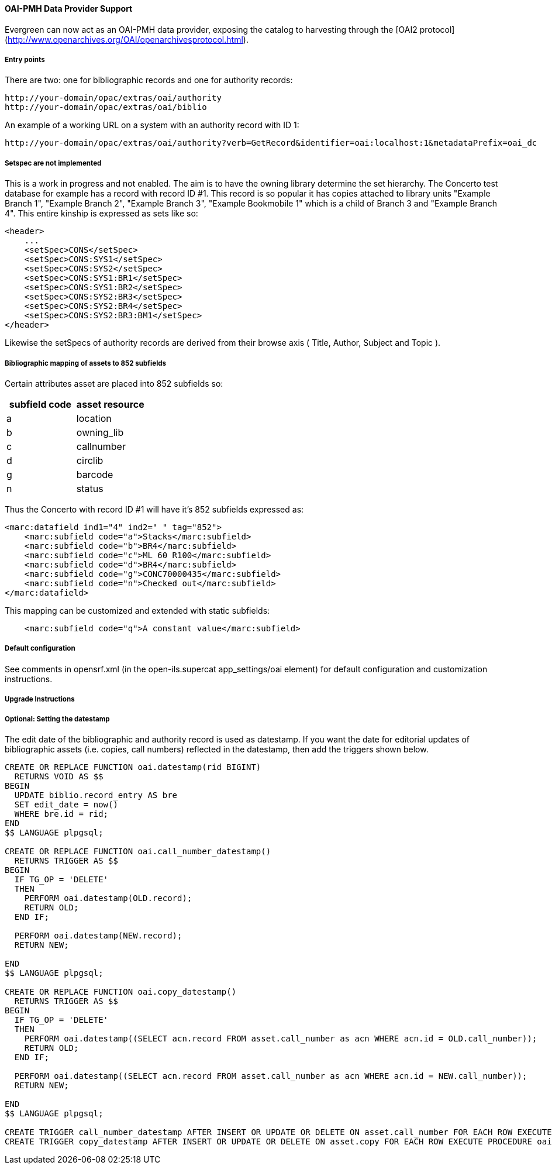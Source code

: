 OAI-PMH Data Provider Support
^^^^^^^^^^^^^^^^^^^^^^^^^^^^^

Evergreen can now act as an OAI-PMH data provider, exposing the catalog to
harvesting through the [OAI2 protocol](http://www.openarchives.org/OAI/openarchivesprotocol.html).


Entry points
++++++++++++
There are two: one for bibliographic records and one for authority records:

    http://your-domain/opac/extras/oai/authority
    http://your-domain/opac/extras/oai/biblio

An example of a working URL on a system with an authority record with ID
1:

    http://your-domain/opac/extras/oai/authority?verb=GetRecord&identifier=oai:localhost:1&metadataPrefix=oai_dc
 
Setspec are not implemented
+++++++++++++++++++++++++++

This is a work in progress and not enabled. The aim is to have the owning library determine the set hierarchy. The Concerto
test database for example has a record with record ID #1. This record is so popular it has copies attached to library units
"Example Branch 1", "Example Branch 2", "Example Branch 3", "Example Bookmobile 1" which is a child of Branch 3 and
"Example Branch 4". This entire kinship is expressed as sets like so: 

```xml
<header>
    ...
    <setSpec>CONS</setSpec>
    <setSpec>CONS:SYS1</setSpec>
    <setSpec>CONS:SYS2</setSpec>
    <setSpec>CONS:SYS1:BR1</setSpec>
    <setSpec>CONS:SYS1:BR2</setSpec>
    <setSpec>CONS:SYS2:BR3</setSpec>
    <setSpec>CONS:SYS2:BR4</setSpec>
    <setSpec>CONS:SYS2:BR3:BM1</setSpec>
</header>
```
Likewise the setSpecs of authority records are derived from their browse axis ( Title, Author, Subject and Topic ).

Bibliographic mapping of assets to 852 subfields
++++++++++++++++++++++++++++++++++++++++++++++++

Certain attributes asset are placed into 852 subfields so:

|===
| subfield code | asset resource

| a | location
| b | owning_lib
| c | callnumber
| d | circlib
| g | barcode
| n | status
|===
 
Thus the Concerto with record ID #1 will have it's 852 subfields expressed as:
```xml
<marc:datafield ind1="4" ind2=" " tag="852">
    <marc:subfield code="a">Stacks</marc:subfield>
    <marc:subfield code="b">BR4</marc:subfield>
    <marc:subfield code="c">ML 60 R100</marc:subfield>
    <marc:subfield code="d">BR4</marc:subfield>
    <marc:subfield code="g">CONC70000435</marc:subfield>
    <marc:subfield code="n">Checked out</marc:subfield>
</marc:datafield>
```
This mapping can be customized and extended with static subfields:
```xml
    <marc:subfield code="q">A constant value</marc:subfield>
```

Default configuration
+++++++++++++++++++++

See comments in opensrf.xml (in the open-ils.supercat app_settings/oai element)
for default configuration and customization instructions.

Upgrade Instructions
++++++++++++++++++++

Optional: Setting the datestamp
+++++++++++++++++++++++++++++++

The edit date of the bibliographic and authority record is used as
datestamp. If you want the date for editorial updates of bibliographic
assets (i.e. copies, call numbers) reflected in the datestamp, then add the
triggers shown below.

```sql
 
CREATE OR REPLACE FUNCTION oai.datestamp(rid BIGINT)
  RETURNS VOID AS $$
BEGIN
  UPDATE biblio.record_entry AS bre
  SET edit_date = now()
  WHERE bre.id = rid;
END
$$ LANGUAGE plpgsql;

CREATE OR REPLACE FUNCTION oai.call_number_datestamp()
  RETURNS TRIGGER AS $$
BEGIN
  IF TG_OP = 'DELETE'
  THEN
    PERFORM oai.datestamp(OLD.record);
    RETURN OLD;
  END IF;

  PERFORM oai.datestamp(NEW.record);
  RETURN NEW;

END
$$ LANGUAGE plpgsql;

CREATE OR REPLACE FUNCTION oai.copy_datestamp()
  RETURNS TRIGGER AS $$
BEGIN
  IF TG_OP = 'DELETE'
  THEN
    PERFORM oai.datestamp((SELECT acn.record FROM asset.call_number as acn WHERE acn.id = OLD.call_number));
    RETURN OLD;
  END IF;

  PERFORM oai.datestamp((SELECT acn.record FROM asset.call_number as acn WHERE acn.id = NEW.call_number));
  RETURN NEW;

END
$$ LANGUAGE plpgsql;

CREATE TRIGGER call_number_datestamp AFTER INSERT OR UPDATE OR DELETE ON asset.call_number FOR EACH ROW EXECUTE PROCEDURE oai.call_number_datestamp();
CREATE TRIGGER copy_datestamp AFTER INSERT OR UPDATE OR DELETE ON asset.copy FOR EACH ROW EXECUTE PROCEDURE oai.copy_datestamp(); 
```

